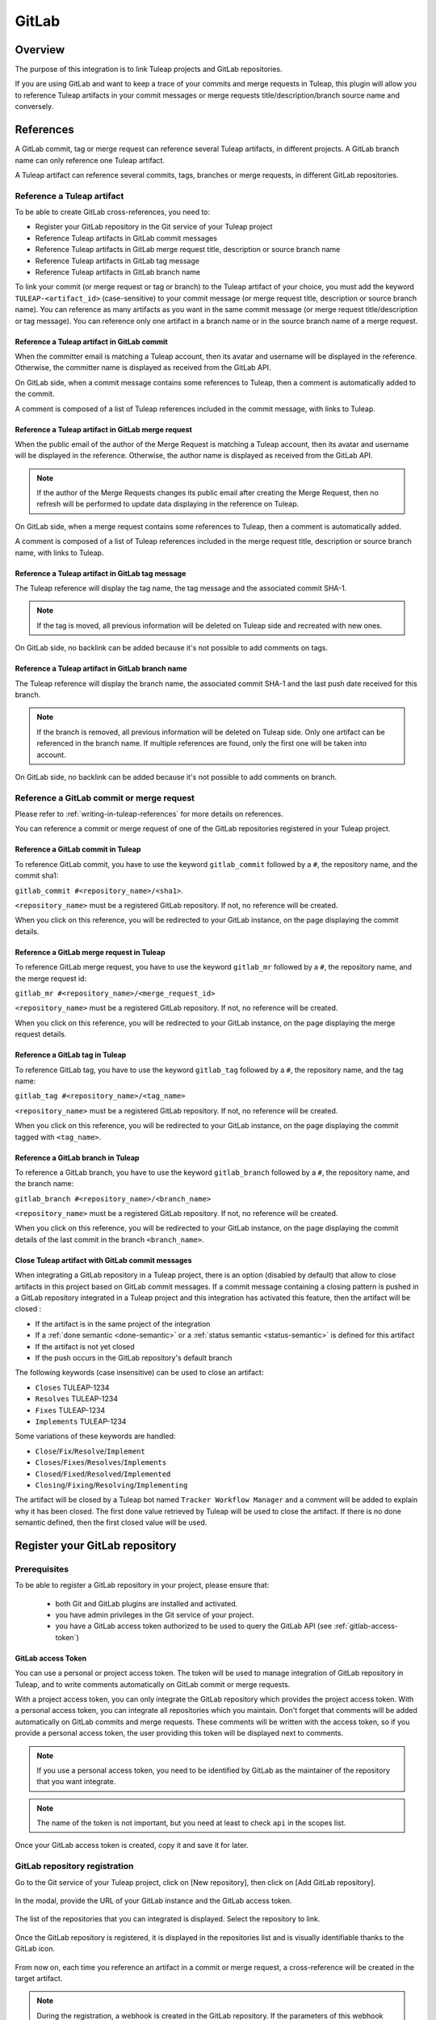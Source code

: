 .. _version-control-with-gitlab:

GitLab
======

Overview
--------

The purpose of this integration is to link Tuleap projects and GitLab repositories.

If you are using GitLab and want to keep a trace of your commits and merge requests in Tuleap, this plugin will
allow you to reference Tuleap artifacts in your commit messages or merge requests title/description/branch source name and conversely.

References
----------

A GitLab commit, tag or merge request can reference several Tuleap artifacts, in different projects.
A GitLab branch name can only reference one Tuleap artifact.

A Tuleap artifact can reference several commits, tags, branches or merge requests, in different GitLab repositories.

Reference a Tuleap artifact
'''''''''''''''''''''''''''

To be able to create GitLab cross-references, you need to:

* Register your GitLab repository in the Git service of your Tuleap project
* Reference Tuleap artifacts in GitLab commit messages
* Reference Tuleap artifacts in GitLab merge request title, description or source branch name
* Reference Tuleap artifacts in GitLab tag message
* Reference Tuleap artifacts in GitLab branch name

To link your commit (or merge request or tag or branch) to the Tuleap artifact of your choice, you must add the keyword ``TULEAP-<artifact_id>`` (case-sensitive)
to your commit message (or merge request title, description or source branch name).
You can reference as many artifacts as you want in the same commit message (or merge request title/description or tag message).
You can reference only one artifact in a branch name or in the source branch name of a merge request.

Reference a Tuleap artifact in GitLab commit
`````````````````````````````````````````````

When the committer email is matching a Tuleap account, then its avatar and username will be displayed in the reference.
Otherwise, the committer name is displayed as received from the GitLab API.

On GitLab side, when a commit message contains some references to Tuleap, then a comment is automatically added to the commit.

A comment is composed of a list of Tuleap references included in the commit message, with links to Tuleap.

.. figure:: ../../images/screenshots/gitlab/bot-on-commit-gitlab.png
   :align: center
   :alt: Comment on GitLab commit
   :name: Comment on GitLab commit

Reference a Tuleap artifact in GitLab merge request
```````````````````````````````````````````````````

When the public email of the author of the Merge Request is matching a Tuleap account, then its avatar and
username will be displayed in the reference.
Otherwise, the author name is displayed as received from the GitLab API.

.. note::
    If the author of the Merge Requests changes its public email after creating the Merge Request, then no refresh will be
    performed to update data displaying in the reference on Tuleap.

On GitLab side, when a merge request contains some references to Tuleap, then a comment is automatically added.

A comment is composed of a list of Tuleap references included in the merge request title, description or source branch name, with links to Tuleap.

.. figure:: ../../images/screenshots/gitlab/bot-on-mr-gitlab.png
   :align: center
   :alt: Comment on GitLab merge request
   :name: Comment on GitLab merge request

Reference a Tuleap artifact in GitLab tag message
`````````````````````````````````````````````````

The Tuleap reference will display the tag name, the tag message and the associated commit SHA-1.

.. note::
    If the tag is moved, all previous information will be deleted on Tuleap side and recreated with new ones.

On GitLab side, no backlink can be added because it's not possible to add comments on tags.

Reference a Tuleap artifact in GitLab branch name
`````````````````````````````````````````````````

The Tuleap reference will display the branch name, the associated commit SHA-1 and the last push date received for this branch.

.. note::
    If the branch is removed, all previous information will be deleted on Tuleap side.
    Only one artifact can be referenced in the branch name. If multiple references are found, only the first one will be taken into account.

On GitLab side, no backlink can be added because it's not possible to add comments on branch.

Reference a GitLab commit or merge request
''''''''''''''''''''''''''''''''''''''''''

Please refer to :ref:`writing-in-tuleap-references` for more details on references.

You can reference a commit or merge request of one of the GitLab repositories registered in your Tuleap project.

Reference a GitLab commit in Tuleap
```````````````````````````````````

To reference GitLab commit, you have to use the keyword ``gitlab_commit`` followed by a ``#``, the repository name, and the commit sha1:

``gitlab_commit #<repository_name>/<sha1>``.

``<repository_name>`` must be a registered GitLab repository. If not, no reference will be created.

When you click on this reference, you will be redirected to your GitLab instance, on the page displaying the commit details.

Reference a GitLab merge request in Tuleap
``````````````````````````````````````````

To reference GitLab merge request, you have to use the keyword ``gitlab_mr`` followed by a ``#``, the repository name, and the merge request id:

``gitlab_mr #<repository_name>/<merge_request_id>``

``<repository_name>`` must be a registered GitLab repository. If not, no reference will be created.

When you click on this reference, you will be redirected to your GitLab instance, on the page displaying the merge request details.

Reference a GitLab tag in Tuleap
````````````````````````````````

To reference GitLab tag, you have to use the keyword ``gitlab_tag`` followed by a ``#``, the repository name, and the tag name:

``gitlab_tag #<repository_name>/<tag_name>``

``<repository_name>`` must be a registered GitLab repository. If not, no reference will be created.

When you click on this reference, you will be redirected to your GitLab instance, on the page displaying the commit tagged with ``<tag_name>``.

Reference a GitLab branch in Tuleap
````````````````````````````````````

To reference a GitLab branch, you have to use the keyword ``gitlab_branch`` followed by a ``#``, the repository name, and the branch name:

``gitlab_branch #<repository_name>/<branch_name>``

``<repository_name>`` must be a registered GitLab repository. If not, no reference will be created.

When you click on this reference, you will be redirected to your GitLab instance, on the page displaying the commit details 
of the last commit in the branch ``<branch_name>``.

Close Tuleap artifact with GitLab commit messages
`````````````````````````````````````````````````

When integrating a GitLab repository in a Tuleap project, there is an option (disabled by default) that allow to close artifacts in this project based on GitLab commit messages.
If a commit message containing a closing pattern is pushed in a GitLab repository integrated in a Tuleap project and this integration has activated this feature, 
then the artifact will be closed :

* If the artifact is in the same project of the integration
* If a :ref:`done semantic <done-semantic>` or a :ref:`status semantic <status-semantic>` is defined for this artifact
* If the artifact is not yet closed
* If the push occurs in the GitLab repository's default branch

The following keywords (case insensitive) can be used to close an artifact:

* ``Closes`` TULEAP-1234
* ``Resolves`` TULEAP-1234
* ``Fixes`` TULEAP-1234
* ``Implements`` TULEAP-1234

Some variations of these keywords are handled: 

* ``Close``/``Fix``/``Resolve``/``Implement``
* ``Closes``/``Fixes``/``Resolves``/``Implements``
* ``Closed``/``Fixed``/``Resolved``/``Implemented``
* ``Closing``/``Fixing``/``Resolving``/``Implementing``

The artifact will be closed by a Tuleap bot named ``Tracker Workflow Manager`` and a comment will be added to explain why it has been closed.
The first done value retrieved by Tuleap will be used to close the artifact. If there is no done semantic defined, then the first closed value will be used.

Register your GitLab repository
-------------------------------

Prerequisites
'''''''''''''

To be able to register a GitLab repository in your project, please ensure that:

    * both Git and GitLab plugins are installed and activated.
    * you have admin privileges in the Git service of your project.
    * you have a GitLab access token authorized to be used to query the GitLab API (see :ref:`gitlab-access-token`)

.. _gitlab-access-token:

GitLab access Token
```````````````````

You can use a personal or project access token. The token will be used to manage integration of GitLab repository in Tuleap,
and to write comments automatically on GitLab commit or merge requests.


With a project access token, you can only integrate the GitLab repository which provides the project access token.
With a personal access token, you can integrate all repositories which you maintain.
Don't forget that comments will be added automatically on GitLab commits and merge requests. These comments will be
written with the access token, so if you provide a personal access token, the user providing this token will be displayed
next to comments.


.. note::

    If you use a personal access token, you need to be identified by GitLab as the maintainer of the repository that you want integrate.

.. figure:: ../../images/screenshots/gitlab/gitlab-api-scope.png
   :align: center
   :alt: GitLab API scope
   :name: GitLab API scope

.. note::

    The name of the token is not important, but you need at least to check ``api`` in the scopes list.

Once your GitLab access token is created, copy it and save it for later.

.. _register_gitlab_repository:

GitLab repository registration
''''''''''''''''''''''''''''''

Go to the Git service of your Tuleap project, click on [New repository], then click on [Add GitLab repository].

.. figure:: ../../images/screenshots/gitlab/button-gitlab-integration.png
   :align: center
   :alt: Button integrate GitLab
   :name: Button integrate GitLab

In the modal, provide the URL of your GitLab instance and the GitLab access token.

.. figure:: ../../images/screenshots/gitlab/modal-server-instance.png
   :align: center
   :alt: Modal to enter server instance and access token
   :name: Modal to enter server instance and access token

The list of the repositories that you can integrated is displayed. Select the repository to link.

.. figure:: ../../images/screenshots/gitlab/modal-choose-repository.png
   :align: center
   :alt: Modal to choose GitLab repository
   :name: Modal to choose GitLab repository

Once the GitLab repository is registered, it is displayed in the repositories list and is visually identifiable thanks to the GitLab icon.

.. figure:: ../../images/screenshots/gitlab/tile-gitlab.png
   :align: center
   :alt: GitLab repository tile
   :name: GitLab repository tile

From now on, each time you reference an artifact in a commit or merge request, a cross-reference will be created in the target artifact.

.. note::
  During the registration, a webhook is created in the GitLab repository.
  If the parameters of this webhook change (URL, events, or anything else), we cannot ensure that cross-references will
  continue to be created. See :ref:`gitlab-regenerate-webhook` to have more details.

Possible actions on GitLab repository
'''''''''''''''''''''''''''''''''''''

As a Git administrator, go to the Git service of your project and find the repository that you want to apply action.

When you click on cog icon in GitLab tile, you can:

* Edit access token
* Regenerate the GitLab webhook
* Allow artifacts closure option
* Unlink the repository

.. figure:: ../../images/screenshots/gitlab/tile-gitlab-dropdown.png
   :align: center
   :alt: Others actions on GitLab repository tile
   :name: Others actions on GitLab repository tile

Edit access token
`````````````````

If the token used during the integration has been revoked, you can change it by clicking on [Edit access token].
See :ref:`gitlab-access-token` to have more details.

.. figure:: ../../images/screenshots/gitlab/gitlab-edit-token-modal.png
   :align: center
   :alt: Editing GitLab access token
   :name: Editing GitLab access token

Confirm the action.

.. figure:: ../../images/screenshots/gitlab/gitlab-edit-token-modal-confirm.png
   :align: center
   :alt: Confirm editing GitLab access token
   :name: Confirm editing GitLab access token

.. note::
  When you change access token, the :ref:`webhook is also regenerated <gitlab-regenerate-webhook>` on GitLab side.

.. _gitlab-regenerate-webhook:

Regenerate the GitLab webhook
`````````````````````````````

A webhook allows GitLab to communicate with Tuleap. This webhook is composed of a secret generated automatically by Tuleap
and some events (push and merge requests events).
If the webhook has been changed and is not functional, you can regenerate it by clicking on [Regenerate GitLab webhook].

.. figure:: ../../images/screenshots/gitlab/gitlab-regenerate-webhook-modal.png
   :align: center
   :alt: Modal to regenerate webhook
   :name: Modal to regenerate webhook

When the webhook is regenerated, the old is deleted from GitLab server, and a new webhook with a new secret is created.

Allow artifacts closure option
``````````````````````````````

This option can be selected at repository integration. It can also be edited by any Git administrator.

.. figure:: ../../images/screenshots/gitlab/gitlab-allow-artiact-closure-modal.png
   :align: center
   :alt: Modal to allow artifacts closure
   :name: Modal to allow artifacts closure

Unregister repositories
```````````````````````

If you want to unregister a repository, you need to select [Unlink the repository] in the list. Then a modal opens and
you need to confirm the action.

.. figure:: ../../images/screenshots/gitlab/gitlab-modal-confirm-unlink.png
   :align: center
   :alt: Modal to confirm unlink
   :name: Modal to confirm unlink

From now on, existing references will be removed and any new commit in this repository referencing a Tuleap artifact in this project will not create cross-references.

.. attention:: Known issues / limitations

  * If you already have a project reference named ``gitlab_commit``, ``gitlab_mr``, ``gitlab_tag`` or ``gitlab_branch``, it will override the one used by the plugin.
  * GitLab provides two names for a repository:
      * ``name_with_namespace`` is displayed in UI
      * ``path_with_namespace`` is used to clone/checkout the repository
      * Tuleap displays only ``path_with_namespace`` and references are created with it.
  * Two repositories with the same name and path from two different GitLab instances cannot be integrated into the same project.
  * For the moment, the project name and namespace of your GitLab project must **not** contain a "-" or a ".".
